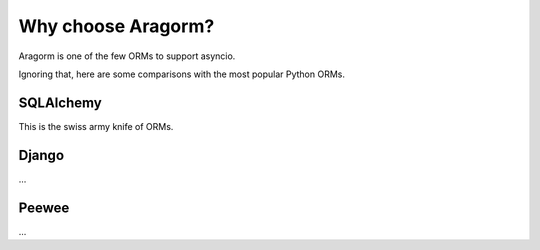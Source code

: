 Why choose Aragorm?
===================

Aragorm is one of the few ORMs to support asyncio.

Ignoring that, here are some comparisons with the most popular Python ORMs.


SQLAlchemy
----------
This is the swiss army knife of ORMs.

Django
------
...

Peewee
------
...
